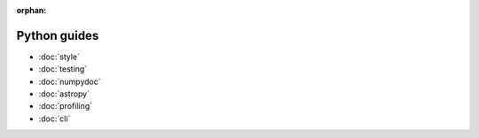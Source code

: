 :orphan:

#############
Python guides
#############

- :doc:`style`
- :doc:`testing`
- :doc:`numpydoc`
- :doc:`astropy`
- :doc:`profiling`
- :doc:`cli`
